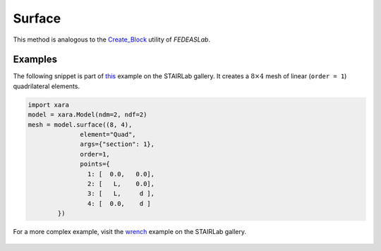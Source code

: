 Surface
^^^^^^^

.. py:method:: Model.surface(split, element, args, points=None, name=None, **kwds)

        Create a surface mesh of elements in the current model.

        :param split: tuple of integers
            The number of elements in the local :math:`x` and :math:`y` directions.
        :param element: str
            The name of the element type to use.
        :param args: tuple or dict,
            The arguments to pass to the element constructor.
        :param points: list of tuples
            The coordinates of the points in the mesh.
        :param name: str
            The name of the mesh.
        :param kwds: dict
            The keyword arguments to pass to the element constructor.
        :param order: int
            The order of the elements to use.
        :param shape: str
            The shape of the elements to use. Can be "Q" for quadrilateral or "T" for triangular.
        :return: Surface


This method is analogous to the `Create_Block <https://fedeas.net/Functions/latest/Utilities/PreProcessing/Structure/Create_Block/>`__ utility of *FEDEASLab*.


Examples
--------


The following snippet is part of `this <https://gallery.stairlab.io/examples/planeblock/>`__ 
example on the STAIRLab gallery. It creates a :math:`8 \times 4` mesh of linear (``order = 1``)
quadrilateral elements.

.. code-block:: python

    import xara 
    model = xara.Model(ndm=2, ndf=2)
    mesh = model.surface((8, 4),
                  element="Quad",
                  args={"section": 1},
                  order=1,
                  points={
                    1: [  0.0,   0.0],
                    2: [   L,    0.0],
                    3: [   L,     d ],
                    4: [  0.0,    d ]
            })


For a more complex example, visit the `wrench <https://gallery.stairlab.io/examples/wrench/>`__ example on the STAIRLab gallery.

.. figure:: figures/wrench.png
   :width: 50%
   :align: center
